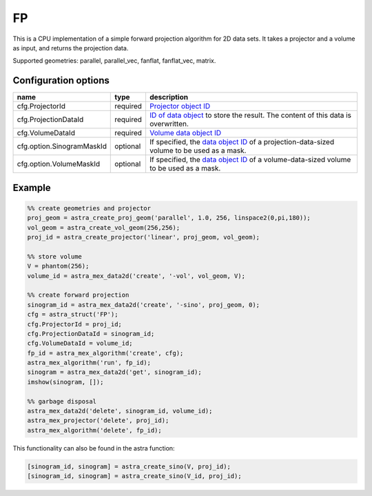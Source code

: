FP
==

This is a CPU implementation of a simple forward projection algorithm for 2D data sets. It takes a projector and a volume as input, and returns the projection data.

Supported geometries: parallel, parallel_vec, fanflat, fanflat_vec, matrix.

Configuration options
---------------------

========================== ======== =======================================================================================================
name                       type     description
========================== ======== =======================================================================================================
cfg.ProjectorId            required `Projector object ID <../proj2d.html>`_
cfg.ProjectionDataId       required `ID of data object <../concepts.html#data>`_ to store the result. The content of this data is overwritten.
cfg.VolumeDataId           required `Volume data object ID <../concepts.html#data>`_
cfg.option.SinogramMaskId  optional If specified, the `data object ID <../concepts.html#data>`_ of a projection-data-sized volume to be used as a mask.
cfg.option.VolumeMaskId    optional If specified, the `data object ID <../concepts.html#data>`_ of a volume-data-sized volume to be used as a mask.
========================== ======== =======================================================================================================

Example
-------

.. code-block:: matlab

	%% create geometries and projector
	proj_geom = astra_create_proj_geom('parallel', 1.0, 256, linspace2(0,pi,180));
	vol_geom = astra_create_vol_geom(256,256);
	proj_id = astra_create_projector('linear', proj_geom, vol_geom);

	%% store volume
	V = phantom(256);
	volume_id = astra_mex_data2d('create', '-vol', vol_geom, V);

	%% create forward projection
	sinogram_id = astra_mex_data2d('create', '-sino', proj_geom, 0);
	cfg = astra_struct('FP');
	cfg.ProjectorId = proj_id;
	cfg.ProjectionDataId = sinogram_id;
	cfg.VolumeDataId = volume_id;
	fp_id = astra_mex_algorithm('create', cfg);
	astra_mex_algorithm('run', fp_id);
	sinogram = astra_mex_data2d('get', sinogram_id);
	imshow(sinogram, []);

	%% garbage disposal
	astra_mex_data2d('delete', sinogram_id, volume_id);
	astra_mex_projector('delete', proj_id);
	astra_mex_algorithm('delete', fp_id);

This functionality can also be found in the astra function:

.. code-block:: matlab

  [sinogram_id, sinogram] = astra_create_sino(V, proj_id);
  [sinogram_id, sinogram] = astra_create_sino(V_id, proj_id);

